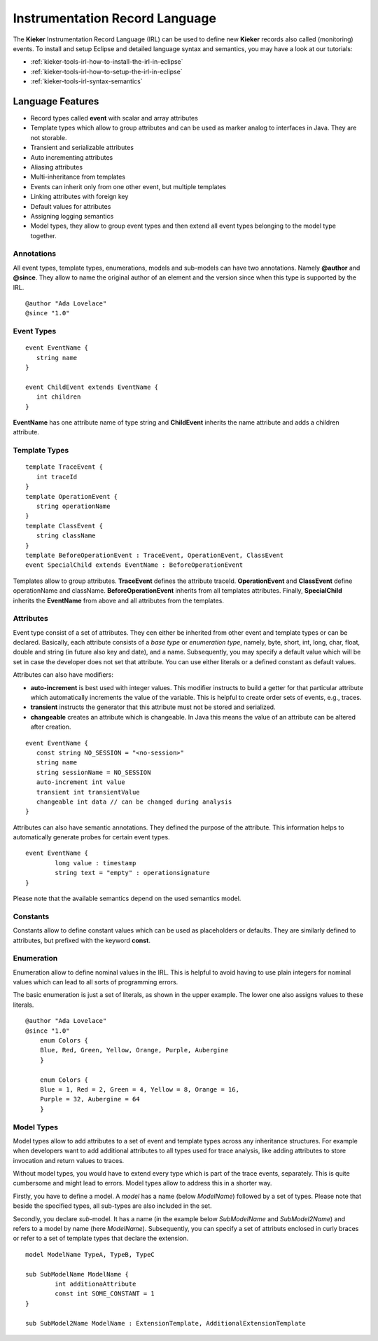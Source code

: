 .. _kieker-tools-irl:

Instrumentation Record Language
===============================

The **Kieker** Instrumentation Record Language (IRL) can be used
to define new **Kieker** records also called (monitoring) events.
To install and setup Eclipse and detailed language syntax and semantics,
you may have a look at our tutorials:

- :ref:`kieker-tools-irl-how-to-install-the-irl-in-eclipse`
- :ref:`kieker-tools-irl-how-to-setup-the-irl-in-eclipse`
- :ref:`kieker-tools-irl-syntax-semantics`

Language Features
-----------------

- Record types called **event** with scalar and array attributes
- Template types which allow to group attributes and can be used as marker
  analog to interfaces in Java. They are not storable.  
- Transient and serializable attributes
- Auto incrementing attributes
- Aliasing attributes
- Multi-inheritance from templates
- Events can inherit only from one other event, but multiple templates
- Linking attributes with foreign key
- Default values for attributes
- Assigning logging semantics
- Model types, they allow to group event types and then extend all event
  types belonging to the model type together.

Annotations
"""""""""""

All event types, template types, enumerations, models and sub-models
can have two annotations. Namely **@author** and **@since**. They allow
to name the original author of an element and the version since when
this type is supported by the IRL.

::
    
    @author "Ada Lovelace"
    @since "1.0"

Event Types
"""""""""""

::

   event EventName {
      string name
   }
   
   event ChildEvent extends EventName {
      int children
   }


**EventName** has one attribute name of type string and **ChildEvent** inherits
the name attribute and adds a children attribute.

Template Types
""""""""""""""

::

   template TraceEvent {
      int traceId
   }
   template OperationEvent {
      string operationName
   }
   template ClassEvent {
      string className
   }
   template BeforeOperationEvent : TraceEvent, OperationEvent, ClassEvent
   event SpecialChild extends EventName : BeforeOperationEvent


Templates allow to group attributes. **TraceEvent** defines the attribute
traceId. **OperationEvent** and **ClassEvent** define operationName and
className. **BeforeOperationEvent** inherits from all templates attributes.
Finally, **SpecialChild** inherits the **EventName** from above and all
attributes from the templates.

Attributes
""""""""""

Event type consist of a set of attributes. They cen either be inherited from
other event and template types or can be declared. Basically, each attribute
consists of a *base type* or *enumeration type*, namely, byte, short, int,
long, char, float, double and string (in future also key and date), and a
name. Subsequently, you may specify a default value which will be set in case
the developer does not set that attribute. You can use either literals or a
defined constant as default values.

Attributes can also have modifiers:

- **auto-increment** is best used with integer values. This modifier
  instructs to build a getter for that particular attribute which
  automatically increments the value of the variable. This
  is helpful to create order sets of events, e.g., traces.
- **transient** instructs the generator that this attribute must not be
  stored and serialized.
- **changeable** creates an attribute which is changeable. In Java this
  means the value of an attribute can be altered after creation.

::

   event EventName {
      const string NO_SESSION = "<no-session>"
      string name
      string sessionName = NO_SESSION
      auto-increment int value
      transient int transientValue
      changeable int data // can be changed during analysis
   }

Attributes can also have semantic annotations. They defined the purpose
of the attribute. This information helps to automatically generate probes for
certain event types.

::

	event EventName {
		long value : timestamp
		string text = "empty" : operationsignature
	}

Please note that the available semantics depend on the used semantics model.

Constants
"""""""""

Constants allow to define constant values which can be used as placeholders
or defaults. They are similarly defined to attributes, but prefixed with
the keyword **const**.

Enumeration
"""""""""""

Enumeration allow to define nominal values in the IRL. This is helpful
to avoid having to use plain integers for nominal values which can
lead to all sorts of programming errors.

The basic enumeration is just a set of literals, as shown in the
upper example. The lower one also assigns values to these literals.

::
    
    @author "Ada Lovelace"
    @since "1.0"
	enum Colors {
        Blue, Red, Green, Yellow, Orange, Purple, Aubergine
	}

	enum Colors {
        Blue = 1, Red = 2, Green = 4, Yellow = 8, Orange = 16,
        Purple = 32, Aubergine = 64
	}

Model Types
"""""""""""

Model types allow to add attributes to a set of event and template types
across any inheritance structures. For example when developers want to
add additional attributes to all types used for trace analysis, like
adding attributes to store invocation and return values to traces.

Without model types, you would have to extend every type which is part of
the trace events, separately. This is quite cumbersome and might lead to
errors. Model types allow to address this in a shorter way.

Firstly, you have to define a model. A *model* has a name (below *ModelName*)
followed by a set of types. Please note that beside the specified types, all
sub-types are also included in the set.

Secondly, you declare *sub*-model. It has a name (in the example below
*SubModelName* and *SubModel2Name*) and refers to a model by name (here
*ModelName*). Subsequently, you can specify a set of attributs enclosed in
curly braces or refer to a set of template types that declare the extension.

::

	model ModelName TypeA, TypeB, TypeC
	
	sub SubModelName ModelName {
		int additionaAttribute
		const int SOME_CONSTANT = 1
	}
	
	sub SubModel2Name ModelName : ExtensionTemplate, AdditionalExtensionTemplate



